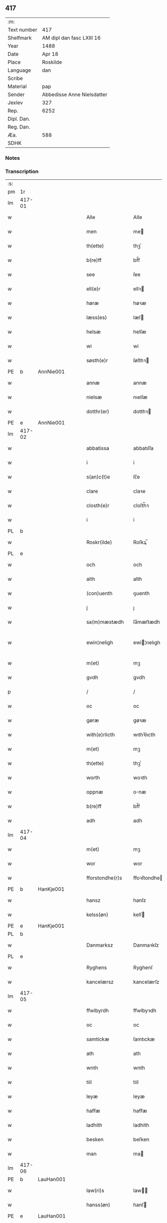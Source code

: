 ** 417
| :m:         |                            |
| Text number | 417                        |
| Shelfmark   | AM dipl dan fasc LXIII 16  |
| Year        | 1488                       |
| Date        | Apr 18                     |
| Place       | Roskilde                   |
| Language    | dan                        |
| Scribe      |                            |
| Material    | pap                        |
| Sender      | Abbedisse Anne Nielsdatter |
| Jexlev      | 327                        |
| Rep.        | 6252                       |
| Dipl. Dan.  |                            |
| Reg. Dan.   |                            |
| Æa.         | 588                        |
| SDHK        |                            |

*** Notes


*** Transcription
| :s: |        |   |   |   |   |                  |               |   |   |   |   |     |   |   |    |               |
| pm  |     1r |   |   |   |   |                  |               |   |   |   |   |     |   |   |    |               |
| lm  | 417-01 |   |   |   |   |                  |               |   |   |   |   |     |   |   |    |               |
| w   |        |   |   |   |   | Alle             | Alle          |   |   |   |   | dan |   |   |    |        417-01 |
| w   |        |   |   |   |   | men              | me           |   |   |   |   | dan |   |   |    |        417-01 |
| w   |        |   |   |   |   | th(ette)         | thꝫͤ           |   |   |   |   | dan |   |   |    |        417-01 |
| w   |        |   |   |   |   | b(re)ff          | bf̅f           |   |   |   |   | dan |   |   |    |        417-01 |
| w   |        |   |   |   |   | see              | ſee           |   |   |   |   | dan |   |   |    |        417-01 |
| w   |        |   |   |   |   | ell(e)r          | ellꝛ         |   |   |   |   | dan |   |   |    |        417-01 |
| w   |        |   |   |   |   | høræ             | høꝛæ          |   |   |   |   | dan |   |   |    |        417-01 |
| w   |        |   |   |   |   | læss(es)         | læſ          |   |   |   |   | dan |   |   |    |        417-01 |
| w   |        |   |   |   |   | helsæ            | helſæ         |   |   |   |   | dan |   |   |    |        417-01 |
| w   |        |   |   |   |   | wi               | wi            |   |   |   |   | dan |   |   |    |        417-01 |
| w   |        |   |   |   |   | søsth(e)r        | ſøſthꝛ       |   |   |   |   | dan |   |   |    |        417-01 |
| PE  |      b | AnnNie001  |   |   |   |                  |               |   |   |   |   |     |   |   |    |               |
| w   |        |   |   |   |   | annæ             | annæ          |   |   |   |   | dan |   |   |    |        417-01 |
| w   |        |   |   |   |   | nielsæ           | nıelſæ        |   |   |   |   | dan |   |   |    |        417-01 |
| w   |        |   |   |   |   | dotthr(er)       | dotthꝛ       |   |   |   |   | dan |   |   |    |        417-01 |
| PE  |      e | AnnNie001  |   |   |   |                  |               |   |   |   |   |     |   |   |    |               |
| lm  | 417-02 |   |   |   |   |                  |               |   |   |   |   |     |   |   |    |               |
| w   |        |   |   |   |   | abbatissa        | abbatıſſa     |   |   |   |   | lat |   |   |    |        417-02 |
| w   |        |   |   |   |   | i                | i             |   |   |   |   | dan |   |   |    |        417-02 |
| w   |        |   |   |   |   | s(an)c(t)e       | ſc̅e           |   |   |   |   | dan |   |   |    |        417-02 |
| w   |        |   |   |   |   | clare            | claꝛe         |   |   |   |   | dan |   |   |    |        417-02 |
| w   |        |   |   |   |   | closth(e)r       | cloſth̅ꝛ       |   |   |   |   | dan |   |   |    |        417-02 |
| w   |        |   |   |   |   | i                | i             |   |   |   |   | dan |   |   |    |        417-02 |
| PL  |      b |   |   |   |   |                  |               |   |   |   |   |     |   |   |    |               |
| w   |        |   |   |   |   | Roskr(ilde)      | Roſkꝝ̅         |   |   |   |   | dan |   |   |    |        417-02 |
| PL  |      e |   |   |   |   |                  |               |   |   |   |   |     |   |   |    |               |
| w   |        |   |   |   |   | och              | och           |   |   |   |   | dan |   |   |    |        417-02 |
| w   |        |   |   |   |   | alth             | alth          |   |   |   |   | dan |   |   |    |        417-02 |
| w   |        |   |   |   |   | (con)uenth       | ꝯuenth        |   |   |   |   | dan |   |   |    |        417-02 |
| w   |        |   |   |   |   | j                | ȷ             |   |   |   |   | dan |   |   |    |        417-02 |
| w   |        |   |   |   |   | sa(m)mæstædh     | ſa̅mæſtædh     |   |   |   |   | dan |   |   |    |        417-02 |
| w   |        |   |   |   |   | ewin¦neligh      | ewi¦nelıgh   |   |   |   |   | dan |   |   |    | 417-02—417-03 |
| w   |        |   |   |   |   | m(et)            | mꝫ            |   |   |   |   | dan |   |   |    |        417-03 |
| w   |        |   |   |   |   | gvdh             | gvdh          |   |   |   |   | dan |   |   |    |        417-03 |
| p   |        |   |   |   |   | /                | /             |   |   |   |   | dan |   |   |    |        417-03 |
| w   |        |   |   |   |   | oc               | oc            |   |   |   |   | dan |   |   |    |        417-03 |
| w   |        |   |   |   |   | gøræ             | gøꝛæ          |   |   |   |   | dan |   |   |    |        417-03 |
| w   |        |   |   |   |   | with(e)rlicth    | wıthꝛ̅lıcth    |   |   |   |   | dan |   |   |    |        417-03 |
| w   |        |   |   |   |   | m(et)            | mꝫ            |   |   |   |   | dan |   |   |    |        417-03 |
| w   |        |   |   |   |   | th(ette)         | thꝫͤ           |   |   |   |   | dan |   |   |    |        417-03 |
| w   |        |   |   |   |   | worth            | woꝛth         |   |   |   |   | dan |   |   |    |        417-03 |
| w   |        |   |   |   |   | oppnæ            | onæ          |   |   |   |   | dan |   |   |    |        417-03 |
| w   |        |   |   |   |   | b(re)ff          | bf̅f           |   |   |   |   | dan |   |   |    |        417-03 |
| w   |        |   |   |   |   | adh              | adh           |   |   |   |   | dan |   |   |    |        417-03 |
| lm  | 417-04 |   |   |   |   |                  |               |   |   |   |   |     |   |   |    |               |
| w   |        |   |   |   |   | m(et)            | mꝫ            |   |   |   |   | dan |   |   |    |        417-04 |
| w   |        |   |   |   |   | wor              | wor           |   |   |   |   | dan |   |   |    |        417-04 |
| w   |        |   |   |   |   | fforstondhe(r)s  | ffoꝛſtondhe |   |   |   |   | dan |   |   |    |        417-04 |
| PE  |      b | HanKje001  |   |   |   |                  |               |   |   |   |   |     |   |   |    |               |
| w   |        |   |   |   |   | hansz            | hanſz         |   |   |   |   | dan |   |   |    |        417-04 |
| w   |        |   |   |   |   | kelss(øn)        | kelſ         |   |   |   |   | dan |   |   |    |        417-04 |
| PE  |      e | HanKje001  |   |   |   |                  |               |   |   |   |   |     |   |   |    |               |
| PL  |      b |   |   |   |   |                  |               |   |   |   |   |     |   |   |    |               |
| w   |        |   |   |   |   | Danmarksz        | Danmaꝛkſz     |   |   |   |   | dan |   |   |    |        417-04 |
| PL  |      e |   |   |   |   |                  |               |   |   |   |   |     |   |   |    |               |
| w   |        |   |   |   |   | Ryghens          | Ryghenſ       |   |   |   |   | dan |   |   |    |        417-04 |
| w   |        |   |   |   |   | kancelærsz       | kancelærſz    |   |   |   |   | dan |   |   |    |        417-04 |
| lm  | 417-05 |   |   |   |   |                  |               |   |   |   |   |     |   |   |    |               |
| w   |        |   |   |   |   | ffwlbyrdh        | ffwlbyꝛdh     |   |   |   |   | dan |   |   |    |        417-05 |
| w   |        |   |   |   |   | oc               | oc            |   |   |   |   | dan |   |   |    |        417-05 |
| w   |        |   |   |   |   | samtickæ         | ſamtıckæ      |   |   |   |   | dan |   |   |    |        417-05 |
| w   |        |   |   |   |   | ath              | ath           |   |   |   |   | dan |   |   |    |        417-05 |
| w   |        |   |   |   |   | wnth             | wnth          |   |   |   |   | dan |   |   |    |        417-05 |
| w   |        |   |   |   |   | tiil             | tiil          |   |   |   |   | dan |   |   |    |        417-05 |
| w   |        |   |   |   |   | leyæ             | leyæ          |   |   |   |   | dan |   |   |    |        417-05 |
| w   |        |   |   |   |   | haffæ            | haffæ         |   |   |   |   | dan |   |   |    |        417-05 |
| w   |        |   |   |   |   | ladhith          | ladhith       |   |   |   |   | dan |   |   |    |        417-05 |
| w   |        |   |   |   |   | besken           | beſken        |   |   |   |   | dan |   |   |    |        417-05 |
| w   |        |   |   |   |   | man              | ma           |   |   |   |   | dan |   |   |    |        417-05 |
| lm  | 417-06 |   |   |   |   |                  |               |   |   |   |   |     |   |   |    |               |
| PE  |      b | LauHan001  |   |   |   |                  |               |   |   |   |   |     |   |   |    |               |
| w   |        |   |   |   |   | law(ri)s         | law         |   |   |   |   | dan |   |   |    |        417-06 |
| w   |        |   |   |   |   | hanss(øn)        | hanſ         |   |   |   |   | dan |   |   |    |        417-06 |
| PE  |      e | LauHan001  |   |   |   |                  |               |   |   |   |   |     |   |   |    |               |
| w   |        |   |   |   |   | alth             | alth          |   |   |   |   | dan |   |   |    |        417-06 |
| w   |        |   |   |   |   | worth            | woꝛth         |   |   |   |   | dan |   |   |    |        417-06 |
| w   |        |   |   |   |   | goodz            | goodz         |   |   |   |   | dan |   |   |    |        417-06 |
| w   |        |   |   |   |   | i                | i             |   |   |   |   | dan |   |   |    |        417-06 |
| PL  |      b |   |   |   |   |                  |               |   |   |   |   |     |   |   |    |               |
| w   |        |   |   |   |   | byrkæ            | byꝛkæ         |   |   |   |   | dan |   |   |    |        417-06 |
| PL  |      e |   |   |   |   |                  |               |   |   |   |   |     |   |   |    |               |
| w   |        |   |   |   |   | sso              | ſſo           |   |   |   |   | dan |   |   |    |        417-06 |
| w   |        |   |   |   |   | megidh           | megıdh        |   |   |   |   | dan |   |   |    |        417-06 |
| w   |        |   |   |   |   | so(m)            | ſo̅            |   |   |   |   | dan |   |   |    |        417-06 |
| w   |        |   |   |   |   | closth(e)r       | cloſthꝛ̅       |   |   |   |   | dan |   |   |    |        417-06 |
| w   |        |   |   |   |   | haffw(e)r        | haffwꝛ̅        |   |   |   |   | dan |   |   |    |        417-06 |
| w   |        |   |   |   |   | th(e)r           | thꝛ̅           |   |   |   |   | dan |   |   |    |        417-06 |
| lm  | 417-07 |   |   |   |   |                  |               |   |   |   |   |     |   |   |    |               |
| w   |        |   |   |   |   | hwilkydh         | hwilkẏdh      |   |   |   |   | dan |   |   |    |        417-07 |
| w   |        |   |   |   |   | ffor(nefnde)     | ffoꝛͩͤ          |   |   |   |   | dan |   |   |    |        417-07 |
| w   |        |   |   |   |   | goodz            | goodz         |   |   |   |   | dan |   |   |    |        417-07 |
| w   |        |   |   |   |   | han              | ha           |   |   |   |   | dan |   |   |    |        417-07 |
| w   |        |   |   |   |   | oc               | oc            |   |   |   |   | dan |   |   |    |        417-07 |
| w   |        |   |   |   |   | hansz            | hanſz         |   |   |   |   | dan |   |   |    |        417-07 |
| w   |        |   |   |   |   | kæræ             | kæræ          |   |   |   |   | dan |   |   |    |        417-07 |
| w   |        |   |   |   |   | hwsfrwæ          | hwſfꝛwæ       |   |   |   |   | dan |   |   |    |        417-07 |
| w   |        |   |   |   |   | oc               | oc            |   |   |   |   | dan |   |   |    |        417-07 |
| w   |        |   |   |   |   | ett              | ett           |   |   |   |   | dan |   |   |    |        417-07 |
| w   |        |   |   |   |   | thøris           | thøꝛi        |   |   |   |   | dan |   |   |    |        417-07 |
| w   |        |   |   |   |   | barn             | baꝛ          |   |   |   |   | dan |   |   |    |        417-07 |
| lm  | 417-08 |   |   |   |   |                  |               |   |   |   |   |     |   |   |    |               |
| w   |        |   |   |   |   | efth(e)r         | efthꝛ̅         |   |   |   |   | dan |   |   |    |        417-08 |
| w   |        |   |   |   |   | thøm             | thø          |   |   |   |   | dan |   |   |    |        417-08 |
| w   |        |   |   |   |   | skwllæ           | ſkwllæ        |   |   |   |   | dan |   |   |    |        417-08 |
| w   |        |   |   |   |   | beholdhe         | beholdhe      |   |   |   |   | dan |   |   |    |        417-08 |
| w   |        |   |   |   |   | oc               | oc            |   |   |   |   | dan |   |   |    |        417-08 |
| w   |        |   |   |   |   | nydhe            | nẏdhe         |   |   |   |   | dan |   |   |    |        417-08 |
| w   |        |   |   |   |   | saa              | ſaa           |   |   |   |   | dan |   |   |    |        417-08 |
| w   |        |   |   |   |   | lenghe           | lenghe        |   |   |   |   | dan |   |   |    |        417-08 |
| w   |        |   |   |   |   | som              | ſom           |   |   |   |   | dan |   |   |    |        417-08 |
| w   |        |   |   |   |   | the              | the           |   |   |   |   | dan |   |   |    |        417-08 |
| w   |        |   |   |   |   | lewæ             | lewæ          |   |   |   |   | dan |   |   |    |        417-08 |
| p   |        |   |   |   |   | /                | /             |   |   |   |   | dan |   |   |    |        417-08 |
| w   |        |   |   |   |   | Som              | o           |   |   |   |   | dan |   |   |    |        417-08 |
| lm  | 417-09 |   |   |   |   |                  |               |   |   |   |   |     |   |   |    |               |
| w   |        |   |   |   |   | er               | eꝛ            |   |   |   |   | dan |   |   |    |        417-09 |
| w   |        |   |   |   |   | førsth           | føꝛſth        |   |   |   |   | dan |   |   |    |        417-09 |
| PL  |      b |   |   |   |   |                  |               |   |   |   |   |     |   |   |    |               |
| w   |        |   |   |   |   | byrkæ            | byꝛkæ         |   |   |   |   | dan |   |   |    |        417-09 |
| w   |        |   |   |   |   | gordh            | goꝛdh         |   |   |   |   | dan |   |   |    |        417-09 |
| PL  |      e |   |   |   |   |                  |               |   |   |   |   |     |   |   |    |               |
| w   |        |   |   |   |   | som              | ſo           |   |   |   |   | dan |   |   |    |        417-09 |
| PE  |      b | PerHem001  |   |   |   |                  |               |   |   |   |   |     |   |   |    |               |
| w   |        |   |   |   |   | p(er)            | ꝑ             |   |   |   |   | dan |   |   |    |        417-09 |
| w   |        |   |   |   |   | he(m)mi(n)gs(øn) | he̅mi̅g        |   |   |   |   | dan |   |   |    |        417-09 |
| PE  |      e | PerHem001  |   |   |   |                  |               |   |   |   |   |     |   |   |    |               |
| w   |        |   |   |   |   | i                | i             |   |   |   |   | dan |   |   |    |        417-09 |
| w   |        |   |   |   |   | boor             | boor          |   |   |   |   | dan |   |   |    |        417-09 |
| w   |        |   |   |   |   | so(m)            | ſo̅            |   |   |   |   | dan |   |   |    |        417-09 |
| w   |        |   |   |   |   | giffw(e)r        | gıffwꝛ̅        |   |   |   |   | dan |   |   |    |        417-09 |
| w   |        |   |   |   |   | tiil             | tiil          |   |   |   |   | dan |   |   |    |        417-09 |
| w   |        |   |   |   |   | arligh           | aꝛligh        |   |   |   |   | dan |   |   |    |        417-09 |
| w   |        |   |   |   |   | skyldh           | ſkyldh        |   |   |   |   | dan |   |   |    |        417-09 |
| lm  | 417-10 |   |   |   |   |                  |               |   |   |   |   |     |   |   |    |               |
| w   |        |   |   |   |   | en               | e            |   |   |   |   | dan |   |   |    |        417-10 |
| w   |        |   |   |   |   | t(ønne)          | tꝭͤ            |   |   |   |   | dan |   |   |    |        417-10 |
| w   |        |   |   |   |   | smør             | ſmøꝛ          |   |   |   |   | dan |   |   |    |        417-10 |
| w   |        |   |   |   |   | Jt(em)           | Jtꝭ           |   |   |   |   | lat |   |   |    |        417-10 |
| w   |        |   |   |   |   | th(e)n           | th̅           |   |   |   |   | dan |   |   |    |        417-10 |
| w   |        |   |   |   |   | gordh            | goꝛdh         |   |   |   |   | dan |   |   |    |        417-10 |
| w   |        |   |   |   |   | th(e)r           | thꝛ̅           |   |   |   |   | dan |   |   |    |        417-10 |
| w   |        |   |   |   |   | nesth            | neſth         |   |   |   |   | dan |   |   |    |        417-10 |
| w   |        |   |   |   |   | so(m)            | ſo̅            |   |   |   |   | dan |   |   |    |        417-10 |
| PE  |      b | PerEri001  |   |   |   |                  |               |   |   |   |   |     |   |   |    |               |
| w   |        |   |   |   |   | p(er)            | ꝑ             |   |   |   |   | dan |   |   |    |        417-10 |
| w   |        |   |   |   |   | ericss(øn)       | eꝛicſ        |   |   |   |   | dan |   |   |    |        417-10 |
| PE  |      e | PerEri001  |   |   |   |                  |               |   |   |   |   |     |   |   |    |               |
| w   |        |   |   |   |   | søn              | ſø           |   |   |   |   | dan |   |   |    |        417-10 |
| w   |        |   |   |   |   | systh            | ſyſth         |   |   |   |   | dan |   |   |    |        417-10 |
| w   |        |   |   |   |   | wdh              | wdh           |   |   |   |   | dan |   |   |    |        417-10 |
| w   |        |   |   |   |   | i                | i             |   |   |   |   | dan |   |   |    |        417-10 |
| w   |        |   |   |   |   | bodhe            | bodhe         |   |   |   |   | dan |   |   |    |        417-10 |
| lm  | 417-11 |   |   |   |   |                  |               |   |   |   |   |     |   |   |    |               |
| w   |        |   |   |   |   | oc               | oc            |   |   |   |   | dan |   |   |    |        417-11 |
| w   |        |   |   |   |   | giffw(e)r        | gıffwꝛ̅        |   |   |   |   | dan |   |   |    |        417-11 |
| n   |        |   |   |   |   | j                | ȷ             |   |   |   |   | dan |   |   |    |        417-11 |
| w   |        |   |   |   |   | t(ønne)          | tꝭͤ            |   |   |   |   | dan |   |   |    |        417-11 |
| w   |        |   |   |   |   | smør             | ſmøꝛ          |   |   |   |   | dan |   |   |    |        417-11 |
| w   |        |   |   |   |   | Jt(em)           | Jtꝭ           |   |   |   |   | lat |   |   |    |        417-11 |
| w   |        |   |   |   |   | th(e)n           | th̅           |   |   |   |   | dan |   |   |    |        417-11 |
| w   |        |   |   |   |   | goordh           | gooꝛdh        |   |   |   |   | dan |   |   |    |        417-11 |
| PE  |      b | PedBru001  |   |   |   |                  |               |   |   |   |   |     |   |   |    |               |
| w   |        |   |   |   |   | p(er)            | ꝑ             |   |   |   |   | dan |   |   |    |        417-11 |
| w   |        |   |   |   |   | brwn             | bꝛw          |   |   |   |   | dan |   |   |    |        417-11 |
| PE  |      e | PedBru001  |   |   |   |                  |               |   |   |   |   |     |   |   |    |               |
| w   |        |   |   |   |   | nw               | nw            |   |   |   |   | dan |   |   |    |        417-11 |
| w   |        |   |   |   |   | i                | ı             |   |   |   |   | dan |   |   |    |        417-11 |
| w   |        |   |   |   |   | boor             | boor          |   |   |   |   | dan |   |   |    |        417-11 |
| w   |        |   |   |   |   | oc               | oc            |   |   |   |   | dan |   |   |    |        417-11 |
| w   |        |   |   |   |   | giffw(e)r        | gıffwꝛ̅        |   |   |   |   | dan |   |   |    |        417-11 |
| w   |        |   |   |   |   | en               | e            |   |   |   |   | dan |   |   |    |        417-11 |
| lm  | 417-12 |   |   |   |   |                  |               |   |   |   |   |     |   |   |    |               |
| w   |        |   |   |   |   | fiæri(n)gh       | fıæꝛı̅gh       |   |   |   |   | dan |   |   |    |        417-12 |
| w   |        |   |   |   |   | smør             | ſmøꝛ          |   |   |   |   | dan |   |   |    |        417-12 |
| w   |        |   |   |   |   | oc               | oc            |   |   |   |   | dan |   |   |    |        417-12 |
| w   |        |   |   |   |   | en               | e            |   |   |   |   | dan |   |   |    |        417-12 |
| w   |        |   |   |   |   | wrthw            | wꝛth         |   |   |   |   | dan |   |   |    |        417-12 |
| w   |        |   |   |   |   | bygh             | bygh          |   |   |   |   | dan |   |   |    |        417-12 |
| w   |        |   |   |   |   | m(et)            | mꝫ            |   |   |   |   | dan |   |   |    |        417-12 |
| w   |        |   |   |   |   | thø(ri)s         | thøſ         |   |   |   |   | dan |   |   |    |        417-12 |
| w   |        |   |   |   |   | smoredslæ        | ſmoredſlæ     |   |   |   |   | dan |   |   |    |        417-12 |
| w   |        |   |   |   |   | Jt(em)           | Jtꝭ           |   |   |   |   | lat |   |   |    |        417-12 |
| w   |        |   |   |   |   | en               | e            |   |   |   |   | dan |   |   |    |        417-12 |
| w   |        |   |   |   |   | ødhæ             | ødhæ          |   |   |   |   | dan |   |   |    |        417-12 |
| w   |        |   |   |   |   | fiærdi(n)gh      | fiæꝛdı̅gh      |   |   |   |   | dan |   |   |    |        417-12 |
| lm  | 417-13 |   |   |   |   |                  |               |   |   |   |   |     |   |   |    |               |
| w   |        |   |   |   |   | iordhæ           | ıoꝛdhæ        |   |   |   |   | dan |   |   |    |        417-13 |
| w   |        |   |   |   |   | som              | ſo           |   |   |   |   | dan |   |   |    |        417-13 |
| w   |        |   |   |   |   | skildh(e)r       | ſkildh̅ꝛ       |   |   |   |   | dan |   |   |    |        417-13 |
| w   |        |   |   |   |   | en               | e            |   |   |   |   | dan |   |   |    |        417-13 |
| w   |        |   |   |   |   | fiærdi(e)gh      | fıæꝛdi̅gh      |   |   |   |   | dan |   |   |    |        417-13 |
| w   |        |   |   |   |   | smør             | ſmøꝛ          |   |   |   |   | dan |   |   |    |        417-13 |
| w   |        |   |   |   |   | oc               | oc            |   |   |   |   | dan |   |   |    |        417-13 |
| w   |        |   |   |   |   | i                | ı             |   |   |   |   | dan |   |   |    |        417-13 |
| w   |        |   |   |   |   | s(killing)       |              |   |   |   |   | dan |   |   |    |        417-13 |
| w   |        |   |   |   |   | g(rot)           | gꝭ            |   |   |   |   | dan |   |   |    |        417-13 |
| w   |        |   |   |   |   | m(et)            | mꝫ            |   |   |   |   | dan |   |   |    |        417-13 |
| w   |        |   |   |   |   | andhræ           | andhꝛæ        |   |   |   |   | dan |   |   |    |        417-13 |
| w   |        |   |   |   |   | smo              | ſmo           |   |   |   |   | dan |   |   |    |        417-13 |
| w   |        |   |   |   |   | Redslæ           | Redſlæ        |   |   |   |   | dan |   |   |    |        417-13 |
| p   |        |   |   |   |   | /                | /             |   |   |   |   | dan |   |   |    |        417-13 |
| w   |        |   |   |   |   | och              | och           |   |   |   |   | dan |   |   |    |        417-13 |
| lm  | 417-14 |   |   |   |   |                  |               |   |   |   |   |     |   |   |    |               |
| w   |        |   |   |   |   | th(e)r           | th̅ꝛ           |   |   |   |   | dan |   |   |    |        417-14 |
| w   |        |   |   |   |   | tiil             | tiil          |   |   |   |   | dan |   |   |    |        417-14 |
| w   |        |   |   |   |   | skal             | ſkal          |   |   |   |   | dan |   |   |    |        417-14 |
| w   |        |   |   |   |   | han              | ha           |   |   |   |   | dan |   |   |    |        417-14 |
| w   |        |   |   |   |   | gøræ             | gøræ          |   |   |   |   | dan |   |   |    |        417-14 |
| w   |        |   |   |   |   | ffor             | ffoꝛ          |   |   |   |   | dan |   |   |    |        417-14 |
| w   |        |   |   |   |   | allæ             | allæ          |   |   |   |   | dan |   |   |    |        417-14 |
| w   |        |   |   |   |   | tessæ            | teſſæ         |   |   |   |   | dan |   |   |    |        417-14 |
| w   |        |   |   |   |   | gordhe           | goꝛdhe        |   |   |   |   | dan |   |   |    |        417-14 |
| w   |        |   |   |   |   | m(et)            | mꝫ            |   |   |   |   | dan |   |   |    |        417-14 |
| w   |        |   |   |   |   | the              | the           |   |   |   |   | dan |   |   |    |        417-14 |
| w   |        |   |   |   |   | andhræ           | andhꝛæ        |   |   |   |   | dan |   |   |    |        417-14 |
| w   |        |   |   |   |   | lens men         | lenſ me      |   |   |   |   | dan |   |   |    |        417-14 |
| lm  | 417-15 |   |   |   |   |                  |               |   |   |   |   |     |   |   |    |               |
| n   |        |   |   |   |   | i                | i             |   |   |   |   | dan |   |   |    |        417-15 |
| w   |        |   |   |   |   | sillæ            | ſıllæ         |   |   |   |   | dan |   |   |    |        417-15 |
| w   |        |   |   |   |   | pe(m)ni(n)ghe    | pe̅ni̅ghe       |   |   |   |   | dan |   |   |    |        417-15 |
| w   |        |   |   |   |   | oc               | oc            |   |   |   |   | dan |   |   |    |        417-15 |
| w   |        |   |   |   |   | koo              | koo           |   |   |   |   | dan |   |   |    |        417-15 |
| w   |        |   |   |   |   | pe(m)i(n)ghe     | pe̅ı̅ghe        |   |   |   |   | dan |   |   |    |        417-15 |
| w   |        |   |   |   |   | oc               | oc            |   |   |   |   | dan |   |   |    |        417-15 |
| w   |        |   |   |   |   | andhræ           | andhꝛæ        |   |   |   |   | dan |   |   |    |        417-15 |
| w   |        |   |   |   |   | smo              | ſmo           |   |   |   |   | dan |   |   | =  |        417-15 |
| w   |        |   |   |   |   | redslær          | ꝛedſlæꝛ       |   |   |   |   | dan |   |   | == |        417-15 |
| w   |        |   |   |   |   | so(m)            | ſo̅            |   |   |   |   | dan |   |   |    |        417-15 |
| w   |        |   |   |   |   | aff              | aff           |   |   |   |   | dan |   |   |    |        417-15 |
| w   |        |   |   |   |   | allerdhom        | alleꝛdho     |   |   |   |   | dan |   |   |    |        417-15 |
| lm  | 417-16 |   |   |   |   |                  |               |   |   |   |   |     |   |   |    |               |
| w   |        |   |   |   |   | plæyær           | plæyæꝛ        |   |   |   |   | dan |   |   |    |        417-16 |
| w   |        |   |   |   |   | ath              | ath           |   |   |   |   | dan |   |   |    |        417-16 |
| w   |        |   |   |   |   | gøræs            | gøꝛæ         |   |   |   |   | dan |   |   |    |        417-16 |
| w   |        |   |   |   |   | aff              | aff           |   |   |   |   | dan |   |   |    |        417-16 |
| p   |        |   |   |   |   | /                | /             |   |   |   |   | dan |   |   |    |        417-16 |
| w   |        |   |   |   |   | oc               | oc            |   |   |   |   | dan |   |   |    |        417-16 |
| w   |        |   |   |   |   | skal             | ſkal          |   |   |   |   | dan |   |   |    |        417-16 |
| w   |        |   |   |   |   | han              | ha           |   |   |   |   | dan |   |   |    |        417-16 |
| w   |        |   |   |   |   | pløyæ            | pløẏæ         |   |   |   |   | dan |   |   |    |        417-16 |
| w   |        |   |   |   |   | th(e)r           | th̅ꝛ           |   |   |   |   | dan |   |   |    |        417-16 |
| w   |        |   |   |   |   | aff              | aff           |   |   |   |   | dan |   |   |    |        417-16 |
| w   |        |   |   |   |   | m(et)            | mꝫ            |   |   |   |   | dan |   |   |    |        417-16 |
| w   |        |   |   |   |   | en               | e            |   |   |   |   | dan |   |   |    |        417-16 |
| w   |        |   |   |   |   | plowff           | ploff        |   |   |   |   | dan |   |   |    |        417-16 |
| w   |        |   |   |   |   | om               | o            |   |   |   |   | dan |   |   |    |        417-16 |
| lm  | 417-17 |   |   |   |   |                  |               |   |   |   |   |     |   |   |    |               |
| w   |        |   |   |   |   | voryndh          | voꝛẏndh       |   |   |   |   | dan |   |   |    |        417-17 |
| w   |        |   |   |   |   | nar              | nar           |   |   |   |   | dan |   |   |    |        417-17 |
| w   |        |   |   |   |   | ha(n)            | haͫ            |   |   |   |   | dan |   |   |    |        417-17 |
| w   |        |   |   |   |   | tiil             | tııl          |   |   |   |   | dan |   |   |    |        417-17 |
| w   |        |   |   |   |   | sig(is)          | ſıgꝭ          |   |   |   |   | dan |   |   |    |        417-17 |
| w   |        |   |   |   |   | en               | e            |   |   |   |   | dan |   |   |    |        417-17 |
| w   |        |   |   |   |   | dagh             | dagh          |   |   |   |   | dan |   |   |    |        417-17 |
| p   |        |   |   |   |   | /                | /             |   |   |   |   | dan |   |   |    |        417-17 |
| w   |        |   |   |   |   | oc               | oc            |   |   |   |   | dan |   |   |    |        417-17 |
| w   |        |   |   |   |   | skal             | ſkal          |   |   |   |   | dan |   |   |    |        417-17 |
| w   |        |   |   |   |   | han              | ha           |   |   |   |   | dan |   |   |    |        417-17 |
| w   |        |   |   |   |   | gærdhæ           | gæꝛdhæ        |   |   |   |   | dan |   |   |    |        417-17 |
| n   |        |   |   |   |   | vi               | vi            |   |   |   |   | dan |   |   |    |        417-17 |
| w   |        |   |   |   |   | leess            | leeſſ         |   |   |   |   | dan |   |   |    |        417-17 |
| w   |        |   |   |   |   | gærdslæ          | gæꝛdſlæ       |   |   |   |   | dan |   |   |    |        417-17 |
| w   |        |   |   |   |   |                  |               |   |   |   |   | dan |   |   |    |        417-17 |
| lm  | 417-18 |   |   |   |   |                  |               |   |   |   |   |     |   |   |    |               |
| w   |        |   |   |   |   | m(et)            | mꝫ            |   |   |   |   | dan |   |   |    |        417-18 |
| w   |        |   |   |   |   | Ryss             | Rẏſſ          |   |   |   |   | dan |   |   |    |        417-18 |
| w   |        |   |   |   |   | oc               | oc            |   |   |   |   | dan |   |   |    |        417-18 |
| w   |        |   |   |   |   | stawffræ         | ſtaffꝛæ      |   |   |   |   | dan |   |   |    |        417-18 |
| w   |        |   |   |   |   | paa              | paa           |   |   |   |   | dan |   |   |    |        417-18 |
| w   |        |   |   |   |   | marken           | maꝛke        |   |   |   |   | dan |   |   |    |        417-18 |
| w   |        |   |   |   |   | ell(e)r          | ellꝛ̅          |   |   |   |   | dan |   |   |    |        417-18 |
| w   |        |   |   |   |   | j                | j             |   |   |   |   | dan |   |   |    |        417-18 |
| w   |        |   |   |   |   | hawyn            | hawẏ         |   |   |   |   | dan |   |   |    |        417-18 |
| w   |        |   |   |   |   | nor              | noꝛ           |   |   |   |   | dan |   |   |    |        417-18 |
| w   |        |   |   |   |   | ha(n)            | haͫ            |   |   |   |   | dan |   |   |    |        417-18 |
| w   |        |   |   |   |   | tiil             | tııl          |   |   |   |   | dan |   |   |    |        417-18 |
| w   |        |   |   |   |   | sighes           | ſıghe        |   |   |   |   | dan |   |   |    |        417-18 |
| p   |        |   |   |   |   | /                | /             |   |   |   |   | dan |   |   |    |        417-18 |
| w   |        |   |   |   |   | oc               | oc            |   |   |   |   | dan |   |   |    |        417-18 |
| w   |        |   |   |   |   | foræ             | foꝛæ          |   |   |   |   | dan |   |   |    |        417-18 |
| lm  | 417-19 |   |   |   |   |                  |               |   |   |   |   |     |   |   |    |               |
| w   |        |   |   |   |   | the              | the           |   |   |   |   | dan |   |   |    |        417-19 |
| w   |        |   |   |   |   | andhræ           | andhꝛæ        |   |   |   |   | dan |   |   |    |        417-19 |
| n   |        |   |   |   |   | ii               | ii            |   |   |   |   | dan |   |   |    |        417-19 |
| w   |        |   |   |   |   | gordhe           | goꝛdhe        |   |   |   |   | dan |   |   |    |        417-19 |
| w   |        |   |   |   |   | skal             | ſkal          |   |   |   |   | dan |   |   |    |        417-19 |
| w   |        |   |   |   |   | han              | ha           |   |   |   |   | dan |   |   |    |        417-19 |
| w   |        |   |   |   |   | aghæ             | aghæ          |   |   |   |   | dan |   |   |    |        417-19 |
| n   |        |   |   |   |   | ii               | ıı            |   |   |   |   | dan |   |   |    |        417-19 |
| w   |        |   |   |   |   | leess            | leeſſ         |   |   |   |   | dan |   |   |    |        417-19 |
| w   |        |   |   |   |   | may              | maẏ           |   |   |   |   | dan |   |   |    |        417-19 |
| w   |        |   |   |   |   | tiil             | tııl          |   |   |   |   | dan |   |   |    |        417-19 |
| w   |        |   |   |   |   | closth(e)r       | cloſth̅ꝛ       |   |   |   |   | dan |   |   |    |        417-19 |
| w   |        |   |   |   |   | thø(ri)s         | thø         |   |   |   |   | dan |   |   |    |        417-19 |
| w   |        |   |   |   |   | kør¦missæ        | køꝛ¦miſſæ     |   |   |   |   | dan |   |   |    | 417-19—417-20 |
| w   |        |   |   |   |   | dagh             | dagh          |   |   |   |   | dan |   |   |    |        417-20 |
| w   |        |   |   |   |   | Jt(em)           | Jtꝭ           |   |   |   |   | lat |   |   |    |        417-20 |
| w   |        |   |   |   |   | skal             | ſkal          |   |   |   |   | dan |   |   |    |        417-20 |
| w   |        |   |   |   |   | han              | ha           |   |   |   |   | dan |   |   |    |        417-20 |
| w   |        |   |   |   |   | oc               | oc            |   |   |   |   | dan |   |   |    |        417-20 |
| w   |        |   |   |   |   | giffwæ           | gıffwæ        |   |   |   |   | dan |   |   |    |        417-20 |
| n   |        |   |   |   |   | iiii             | ıııı          |   |   |   |   | dan |   |   |    |        417-20 |
| w   |        |   |   |   |   | s(killing)       |              |   |   |   |   | dan |   |   |    |        417-20 |
| w   |        |   |   |   |   | g(rot)           | gꝭ            |   |   |   |   | dan |   |   |    |        417-20 |
| w   |        |   |   |   |   | ffor             | ffoꝛ          |   |   |   |   | dan |   |   |    |        417-20 |
| w   |        |   |   |   |   | alth             | alth          |   |   |   |   | dan |   |   |    |        417-20 |
| w   |        |   |   |   |   | høsth            | høſth         |   |   |   |   | dan |   |   |    |        417-20 |
| w   |        |   |   |   |   | ærwydhe          | æꝛwẏdhe       |   |   |   |   | dan |   |   |    |        417-20 |
| lm  | 417-21 |   |   |   |   |                  |               |   |   |   |   |     |   |   |    |               |
| w   |        |   |   |   |   | som              | ſo           |   |   |   |   | dan |   |   |    |        417-21 |
| w   |        |   |   |   |   | skwllæ           | ſkllæ        |   |   |   |   | dan |   |   |    |        417-21 |
| w   |        |   |   |   |   | wdh              | wdh           |   |   |   |   | dan |   |   |    |        417-21 |
| w   |        |   |   |   |   | ⸠y⸡              | ⸠y⸡           |   |   |   |   | dan |   |   |    |        417-21 |
| w   |        |   |   |   |   | gyffes           | gẏffe        |   |   |   |   | dan |   |   |    |        417-21 |
| w   |        |   |   |   |   | s(an)c(t)i       | ſc̅ı           |   |   |   |   | lat |   |   |    |        417-21 |
| w   |        |   |   |   |   | knwdz            | knwdz         |   |   |   |   | dan |   |   |    |        417-21 |
| w   |        |   |   |   |   | dagh             | dagh          |   |   |   |   | dan |   |   |    |        417-21 |
| p   |        |   |   |   |   | /                | /             |   |   |   |   | dan |   |   |    |        417-21 |
| w   |        |   |   |   |   | oc               | oc            |   |   |   |   | dan |   |   |    |        417-21 |
| w   |        |   |   |   |   | skal             | ſkal          |   |   |   |   | dan |   |   |    |        417-21 |
| w   |        |   |   |   |   | holdhe           | holdhe        |   |   |   |   | dan |   |   |    |        417-21 |
| w   |        |   |   |   |   | skowyn           | ſkowẏ        |   |   |   |   | dan |   |   |    |        417-21 |
| w   |        |   |   |   |   | wedh             | wedh          |   |   |   |   | dan |   |   |    |        417-21 |
| lm  | 417-22 |   |   |   |   |                  |               |   |   |   |   |     |   |   |    |               |
| w   |        |   |   |   |   | skelligh         | ſkellıgh      |   |   |   |   | dan |   |   |    |        417-22 |
| w   |        |   |   |   |   | oc               | oc            |   |   |   |   | dan |   |   |    |        417-22 |
| w   |        |   |   |   |   | lowligh          | lowlıgh       |   |   |   |   | dan |   |   |    |        417-22 |
| w   |        |   |   |   |   | hæffdh           | hæffdh        |   |   |   |   | dan |   |   |    |        417-22 |
| p   |        |   |   |   |   | /                | /             |   |   |   |   | dan |   |   |    |        417-22 |
| w   |        |   |   |   |   | vth(e)n          | vthn̅          |   |   |   |   | dan |   |   |    |        417-22 |
| w   |        |   |   |   |   | hwess            | hweſſ         |   |   |   |   | dan |   |   |    |        417-22 |
| w   |        |   |   |   |   | iegh             | ıegh          |   |   |   |   | dan |   |   |    |        417-22 |
| w   |        |   |   |   |   | oc               | oc            |   |   |   |   | dan |   |   |    |        417-22 |
| w   |        |   |   |   |   | my(n)næ          | mẏ̅næ          |   |   |   |   | dan |   |   |    |        417-22 |
| w   |        |   |   |   |   | efth(e)rkomæ(re) | efthꝛ̅komæ    |   |   |   |   | dan |   |   |    |        417-22 |
| w   |        |   |   |   |   | fforstondæræ     | ffoꝛſtondæꝛæ  |   |   |   |   | dan |   |   |    |        417-22 |
| lm  | 417-23 |   |   |   |   |                  |               |   |   |   |   |     |   |   |    |               |
| w   |        |   |   |   |   | tiil             | tııl          |   |   |   |   | dan |   |   |    |        417-23 |
| w   |        |   |   |   |   | s(an)c(t)e       | ſc̅e           |   |   |   |   | dan |   |   |    |        417-23 |
| w   |        |   |   |   |   | klaræ            | klaræ         |   |   |   |   | dan |   |   |    |        417-23 |
| w   |        |   |   |   |   | closth(e)r       | cloſthꝛ̅       |   |   |   |   | dan |   |   |    |        417-23 |
| w   |        |   |   |   |   | ladhe            | ladhe         |   |   |   |   | dan |   |   |    |        417-23 |
| w   |        |   |   |   |   | hwggha           | hwggha        |   |   |   |   | dan |   |   |    |        417-23 |
| w   |        |   |   |   |   | tiil             | tııl          |   |   |   |   | dan |   |   |    |        417-23 |
| w   |        |   |   |   |   | closth(e)rs      | cloſthꝛ̅ſ      |   |   |   |   | dan |   |   |    |        417-23 |
| w   |        |   |   |   |   | behoff           | behoff        |   |   |   |   | dan |   |   |    |        417-23 |
| w   |        |   |   |   |   | Oc               | Oc            |   |   |   |   | dan |   |   |    |        417-23 |
| w   |        |   |   |   |   | skal             | ſkal          |   |   |   |   | dan |   |   |    |        417-23 |
| w   |        |   |   |   |   | han              | ha           |   |   |   |   | dan |   |   |    |        417-23 |
| lm  | 417-24 |   |   |   |   |                  |               |   |   |   |   |     |   |   |    |               |
| w   |        |   |   |   |   | yddhæ            | yddhæ         |   |   |   |   | dan |   |   |    |        417-24 |
| w   |        |   |   |   |   | skildhe          | ſkildhe       |   |   |   |   | dan |   |   |    |        417-24 |
| w   |        |   |   |   |   | wedh             | wedh          |   |   |   |   | dan |   |   |    |        417-24 |
| w   |        |   |   |   |   | tiil             | tiil          |   |   |   |   | dan |   |   |    |        417-24 |
| w   |        |   |   |   |   | closth(e)r       | cloſthꝛ      |   |   |   |   | dan |   |   |    |        417-24 |
| w   |        |   |   |   |   | som              | ſo           |   |   |   |   | dan |   |   |    |        417-24 |
| w   |        |   |   |   |   | aff              | aff           |   |   |   |   | dan |   |   |    |        417-24 |
| w   |        |   |   |   |   | alerdhom         | aleꝛdho      |   |   |   |   | dan |   |   |    |        417-24 |
| w   |        |   |   |   |   | haffw(e)r        | haffwꝛ̅        |   |   |   |   | dan |   |   |    |        417-24 |
| w   |        |   |   |   |   | wæ(ri)dh         | wædh         |   |   |   |   | dan |   |   |    |        417-24 |
| w   |        |   |   |   |   | yth              | ẏth           |   |   |   |   | dan |   |   |    |        417-24 |
| lm  | 417-25 |   |   |   |   |                  |               |   |   |   |   |     |   |   |    |               |
| w   |        |   |   |   |   | oc               | oc            |   |   |   |   | dan |   |   |    |        417-25 |
| w   |        |   |   |   |   | skal             | ſkal          |   |   |   |   | dan |   |   |    |        417-25 |
| w   |        |   |   |   |   | han              | ha           |   |   |   |   | dan |   |   |    |        417-25 |
| w   |        |   |   |   |   | en               | en            |   |   |   |   | dan |   |   |    |        417-25 |
| w   |        |   |   |   |   | nath             | nath          |   |   |   |   | dan |   |   |    |        417-25 |
| w   |        |   |   |   |   | om               | o            |   |   |   |   | dan |   |   |    |        417-25 |
| w   |        |   |   |   |   | aaredh           | aaꝛedh        |   |   |   |   | dan |   |   |    |        417-25 |
| w   |        |   |   |   |   | holdhe           | holdhe        |   |   |   |   | dan |   |   |    |        417-25 |
| w   |        |   |   |   |   | megh             | megh          |   |   |   |   | dan |   |   |    |        417-25 |
| w   |        |   |   |   |   | ell(e)r          | ellꝛ̅          |   |   |   |   | dan |   |   |    |        417-25 |
| w   |        |   |   |   |   | my(n)næ          | mẏ̅næ          |   |   |   |   | dan |   |   |    |        417-25 |
| w   |        |   |   |   |   | efth(e)rkomæ(er) | efthꝛ̅komæ    |   |   |   |   | dan |   |   |    |        417-25 |
| lm  | 417-26 |   |   |   |   |                  |               |   |   |   |   |     |   |   |    |               |
| w   |        |   |   |   |   | m(et)            | mꝫ            |   |   |   |   | dan |   |   |    |        417-26 |
| n   |        |   |   |   |   | vi               | vi            |   |   |   |   | dan |   |   |    |        417-26 |
| w   |        |   |   |   |   | hesthæ           | heſthæ        |   |   |   |   | dan |   |   |    |        417-26 |
| w   |        |   |   |   |   | ffor             | ffoꝛ          |   |   |   |   | dan |   |   |    |        417-26 |
| w   |        |   |   |   |   | aarligh          | aaꝛligh       |   |   |   |   | dan |   |   |    |        417-26 |
| w   |        |   |   |   |   | gesthni(n)gh     | geſthni̅gh     |   |   |   |   | dan |   |   |    |        417-26 |
| w   |        |   |   |   |   | oc               | oc            |   |   |   |   | dan |   |   |    |        417-26 |
| w   |        |   |   |   |   | ey               | eẏ            |   |   |   |   | dan |   |   |    |        417-26 |
| w   |        |   |   |   |   | th(e)r           | thꝛ̅           |   |   |   |   | dan |   |   |    |        417-26 |
| w   |        |   |   |   |   | efth(e)r         | efthꝛ̅         |   |   |   |   | dan |   |   |    |        417-26 |
| w   |        |   |   |   |   | vdh(e)n          | vdh̅          |   |   |   |   | dan |   |   |    |        417-26 |
| w   |        |   |   |   |   | hwess            | hweſſ         |   |   |   |   | dan |   |   |    |        417-26 |
| w   |        |   |   |   |   | the              | the           |   |   |   |   | dan |   |   |    |        417-26 |
| lm  | 417-27 |   |   |   |   |                  |               |   |   |   |   |     |   |   |    |               |
| w   |        |   |   |   |   | vellæ            | vellæ         |   |   |   |   | dan |   |   |    |        417-27 |
| w   |        |   |   |   |   | haffwæ           | haffwæ        |   |   |   |   | dan |   |   |    |        417-27 |
| w   |        |   |   |   |   | m(et)            | mꝫ            |   |   |   |   | dan |   |   |    |        417-27 |
| w   |        |   |   |   |   | hansz            | hanſz         |   |   |   |   | dan |   |   |    |        417-27 |
| w   |        |   |   |   |   | my(n)næ          | my̅næ          |   |   |   |   | dan |   |   |    |        417-27 |
| p   |        |   |   |   |   | /                | /             |   |   |   |   | dan |   |   |    |        417-27 |
| w   |        |   |   |   |   | oc               | oc            |   |   |   |   | dan |   |   |    |        417-27 |
| w   |        |   |   |   |   | skal             | ſkal          |   |   |   |   | dan |   |   |    |        417-27 |
| w   |        |   |   |   |   | han              | han           |   |   |   |   | dan |   |   |    |        417-27 |
| w   |        |   |   |   |   | wæræ             | wæræ          |   |   |   |   | dan |   |   |    |        417-27 |
| w   |        |   |   |   |   | oss              | oſſ           |   |   |   |   | dan |   |   |    |        417-27 |
| w   |        |   |   |   |   | oc               | oc            |   |   |   |   | dan |   |   |    |        417-27 |
| w   |        |   |   |   |   | voræ             | voꝛæ          |   |   |   |   | dan |   |   |    |        417-27 |
| w   |        |   |   |   |   | closth(e)rs      | cloſthꝛ     |   |   |   |   | dan |   |   |    |        417-27 |
| lm  | 417-28 |   |   |   |   |                  |               |   |   |   |   |     |   |   |    |               |
| w   |        |   |   |   |   | fforstondheræ    | ffoꝛſtondheꝛæ |   |   |   |   | dan |   |   |    |        417-28 |
| w   |        |   |   |   |   | i                | ı             |   |   |   |   | dan |   |   |    |        417-28 |
| w   |        |   |   |   |   | allæ             | allæ          |   |   |   |   | dan |   |   |    |        417-28 |
| w   |        |   |   |   |   | modhe            | modhe         |   |   |   |   | dan |   |   |    |        417-28 |
| w   |        |   |   |   |   | hørigh           | høꝛigh        |   |   |   |   | dan |   |   |    |        417-28 |
| w   |        |   |   |   |   | oc               | oc            |   |   |   |   | dan |   |   |    |        417-28 |
| w   |        |   |   |   |   | lydigh           | lẏdıgh        |   |   |   |   | dan |   |   |    |        417-28 |
| w   |        |   |   |   |   | som              | ſo           |   |   |   |   | dan |   |   |    |        417-28 |
| w   |        |   |   |   |   | tiil             | tııl          |   |   |   |   | dan |   |   |    |        417-28 |
| w   |        |   |   |   |   | bøør             | bøøꝛ          |   |   |   |   | dan |   |   |    |        417-28 |
| w   |        |   |   |   |   | Jt(em)           | Jtꝭ           |   |   |   |   | lat |   |   |    |        417-28 |
| w   |        |   |   |   |   | skedhe           | ſkedhe        |   |   |   |   | dan |   |   |    |        417-28 |
| lm  | 417-29 |   |   |   |   |                  |               |   |   |   |   |     |   |   |    |               |
| w   |        |   |   |   |   | oc               | oc            |   |   |   |   | dan |   |   |    |        417-29 |
| w   |        |   |   |   |   | sso              | ſſo           |   |   |   |   | dan |   |   |    |        417-29 |
| w   |        |   |   |   |   | ath              | ath           |   |   |   |   | dan |   |   |    |        417-29 |
| w   |        |   |   |   |   | ha(n)            | haͫ            |   |   |   |   | dan |   |   |    |        417-29 |
| w   |        |   |   |   |   | løsthæ           | løſthæ        |   |   |   |   | dan |   |   |    |        417-29 |
| w   |        |   |   |   |   | ath              | ath           |   |   |   |   | dan |   |   |    |        417-29 |
| w   |        |   |   |   |   | ffaræ            | ffaꝛæ         |   |   |   |   | dan |   |   |    |        417-29 |
| w   |        |   |   |   |   | aff              | aff           |   |   |   |   | dan |   |   |    |        417-29 |
| w   |        |   |   |   |   | closth(e)rs      | cloſthꝛ̅      |   |   |   |   | dan |   |   |    |        417-29 |
| w   |        |   |   |   |   | goodz            | goodz         |   |   |   |   | dan |   |   |    |        417-29 |
| w   |        |   |   |   |   | ffor             | ffoꝛ          |   |   |   |   | dan |   |   |    |        417-29 |
| w   |        |   |   |   |   | siwgdom          | ſıwgdo       |   |   |   |   | dan |   |   |    |        417-29 |
| w   |        |   |   |   |   | allerdhom        | alleꝛdho     |   |   |   |   | dan |   |   |    |        417-29 |
| lm  | 417-30 |   |   |   |   |                  |               |   |   |   |   |     |   |   |    |               |
| w   |        |   |   |   |   | ell(e)r          | ellꝛ         |   |   |   |   | dan |   |   |    |        417-30 |
| w   |        |   |   |   |   | ey               | eẏ            |   |   |   |   | dan |   |   |    |        417-30 |
| w   |        |   |   |   |   | løsthær          | løſthæꝛ       |   |   |   |   | dan |   |   |    |        417-30 |
| w   |        |   |   |   |   | th(e)r           | thꝛ̅           |   |   |   |   | dan |   |   |    |        417-30 |
| w   |        |   |   |   |   | lengh(e)r        | lenghꝛ̅        |   |   |   |   | dan |   |   |    |        417-30 |
| w   |        |   |   |   |   | ath              | ath           |   |   |   |   | dan |   |   |    |        417-30 |
| w   |        |   |   |   |   | boo              | boo           |   |   |   |   | dan |   |   |    |        417-30 |
| w   |        |   |   |   |   | tha              | tha           |   |   |   |   | dan |   |   |    |        417-30 |
| w   |        |   |   |   |   | skal             | ſkal          |   |   |   |   | dan |   |   |    |        417-30 |
| w   |        |   |   |   |   | han              | ha           |   |   |   |   | dan |   |   |    |        417-30 |
| w   |        |   |   |   |   | aff              | aff           |   |   |   |   | dan |   |   |    |        417-30 |
| w   |        |   |   |   |   | ffaræ            | ffaꝛæ         |   |   |   |   | dan |   |   |    |        417-30 |
| w   |        |   |   |   |   | qwith            | qwith         |   |   |   |   | dan |   |   |    |        417-30 |
| w   |        |   |   |   |   | oc               | oc            |   |   |   |   | dan |   |   |    |        417-30 |
| w   |        |   |   |   |   | ffry             | ffꝛẏ          |   |   |   |   | dan |   |   |    |        417-30 |
| lm  | 417-31 |   |   |   |   |                  |               |   |   |   |   |     |   |   |    |               |
| w   |        |   |   |   |   | vdh(e)n          | vdh̅          |   |   |   |   | dan |   |   |    |        417-31 |
| w   |        |   |   |   |   | alth             | alth          |   |   |   |   | dan |   |   |    |        417-31 |
| w   |        |   |   |   |   | hindh(e)r        | hindhꝛ̅        |   |   |   |   | dan |   |   |    |        417-31 |
| w   |        |   |   |   |   | m(et)            | mꝫ            |   |   |   |   | dan |   |   |    |        417-31 |
| w   |        |   |   |   |   | sin              | ſi           |   |   |   |   | dan |   |   |    |        417-31 |
| w   |        |   |   |   |   | høsthræ          | høſthꝛæ       |   |   |   |   | dan |   |   |    |        417-31 |
| w   |        |   |   |   |   | oc               | oc            |   |   |   |   | dan |   |   |    |        417-31 |
| w   |        |   |   |   |   | børn             | bøꝛ          |   |   |   |   | dan |   |   |    |        417-31 |
| w   |        |   |   |   |   | oc               | oc            |   |   |   |   | dan |   |   |    |        417-31 |
| w   |        |   |   |   |   | giffwæ           | gıffwæ        |   |   |   |   | dan |   |   |    |        417-31 |
| w   |        |   |   |   |   | closth(e)r       | cloſthꝛ̅       |   |   |   |   | dan |   |   |    |        417-31 |
| w   |        |   |   |   |   | siith            | ſiith         |   |   |   |   | dan |   |   |    |        417-31 |
| lm  | 417-32 |   |   |   |   |                  |               |   |   |   |   |     |   |   |    |               |
| w   |        |   |   |   |   | langhildhæ       | langhıldhæ    |   |   |   |   | dan |   |   |    |        417-32 |
| w   |        |   |   |   |   | som              | ſo           |   |   |   |   | dan |   |   |    |        417-32 |
| w   |        |   |   |   |   | tiil             | tiil          |   |   |   |   | dan |   |   |    |        417-32 |
| w   |        |   |   |   |   | bwr              | bꝛ           |   |   |   |   | dan |   |   |    |        417-32 |
| w   |        |   |   |   |   | oc               | oc            |   |   |   |   | dan |   |   |    |        417-32 |
| w   |        |   |   |   |   | ladhæ            | ladhæ         |   |   |   |   | dan |   |   |    |        417-32 |
| w   |        |   |   |   |   | closth(e)rs      | cloſthꝛ̅      |   |   |   |   | dan |   |   |    |        417-32 |
| w   |        |   |   |   |   | goodz            | goodz         |   |   |   |   | dan |   |   |    |        417-32 |
| w   |        |   |   |   |   | oc               | oc            |   |   |   |   | dan |   |   |    |        417-32 |
| w   |        |   |   |   |   | gordh            | goꝛdh         |   |   |   |   | dan |   |   |    |        417-32 |
| w   |        |   |   |   |   | j                | ȷ             |   |   |   |   | dan |   |   |    |        417-32 |
| w   |        |   |   |   |   | godhe            | godhe         |   |   |   |   | dan |   |   |    |        417-32 |
| lm  | 417-33 |   |   |   |   |                  |               |   |   |   |   |     |   |   |    |               |
| w   |        |   |   |   |   | modhe            | modhe         |   |   |   |   | dan |   |   |    |        417-33 |
| w   |        |   |   |   |   | efth(e)r         | efthꝛ        |   |   |   |   | dan |   |   |    |        417-33 |
| w   |        |   |   |   |   | da(n)ne menz     | da̅ne menz     |   |   |   |   | dan |   |   |    |        417-33 |
| w   |        |   |   |   |   | sielsæ           | ſıelſæ        |   |   |   |   | dan |   |   |    |        417-33 |
| w   |        |   |   |   |   | Jn               | Jn            |   |   |   |   | lat |   |   |    |        417-33 |
| w   |        |   |   |   |   | cui(us)          | cuı          |   |   |   |   | lat |   |   |    |        417-33 |
| w   |        |   |   |   |   | rei              | ꝛei           |   |   |   |   | lat |   |   |    |        417-33 |
| w   |        |   |   |   |   | testimo(n)ium    | teſtımo̅iu    |   |   |   |   | lat |   |   |    |        417-33 |
| w   |        |   |   |   |   | sigillu(m)       | ſıgıllu̅       |   |   |   |   | lat |   |   |    |        417-33 |
| w   |        |   |   |   |   | (con)ue(n)tu(us) | ꝯue̅tű        |   |   |   |   | lat |   |   |    |        417-33 |
| lm  | 417-34 |   |   |   |   |                  |               |   |   |   |   |     |   |   |    |               |
| w   |        |   |   |   |   | n(ost)ri         | nꝛ̅i           |   |   |   |   | lat |   |   |    |        417-34 |
| w   |        |   |   |   |   | vna              | vna           |   |   |   |   | lat |   |   |    |        417-34 |
| w   |        |   |   |   |   | cu(m)            | cu̅            |   |   |   |   | lat |   |   |    |        417-34 |
| w   |        |   |   |   |   | sigillo          | ſıgıllo       |   |   |   |   | lat |   |   |    |        417-34 |
| w   |        |   |   |   |   | p(re)uiso(ri)s   | puıſo      |   |   |   |   | lat |   |   |    |        417-34 |
| w   |        |   |   |   |   | n(ost)ri         | nꝛ̅i           |   |   |   |   | lat |   |   |    |        417-34 |
| w   |        |   |   |   |   | p(rese)n(tibus)  | p̅nꝰ          |   |   |   |   | lat |   |   |    |        417-34 |
| w   |        |   |   |   |   | su(n)t           | ſu̅t           |   |   |   |   | lat |   |   |    |        417-34 |
| w   |        |   |   |   |   | appe(n)sa        | ae̅ſa         |   |   |   |   | lat |   |   |    |        417-34 |
| w   |        |   |   |   |   | Dat(um)          | Datꝭ          |   |   |   |   | lat |   |   |    |        417-34 |
| PL  |      b |   |   |   |   |                  |               |   |   |   |   |     |   |   |    |               |
| w   |        |   |   |   |   | Rosk(ildis)      | Roſkꝝꝭ        |   |   |   |   | lat |   |   |    |        417-34 |
| PL  |      e |   |   |   |   |                  |               |   |   |   |   |     |   |   |    |               |
| w   |        |   |   |   |   | a(n)no           | a̅no           |   |   |   |   | lat |   |   |    |        417-34 |
| w   |        |   |   |   |   | d(omi)nj         | dn̅ȷ           |   |   |   |   | lat |   |   |    |        417-34 |
| lm  | 417-35 |   |   |   |   |                  |               |   |   |   |   |     |   |   |    |               |
| n   |        |   |   |   |   | m                |              |   |   |   |   | lat |   |   |    |        417-35 |
| n   |        |   |   |   |   | cd               | cd            |   |   |   |   | lat |   |   |    |        417-35 |
| n   |        |   |   |   |   | lxxxº            | lxxxº         |   |   |   |   | lat |   |   |    |        417-35 |
| n   |        |   |   |   |   | viijº            | vııȷº         |   |   |   |   | lat |   |   |    |        417-35 |
| p   |        |   |   |   |   | /                | /             |   |   |   |   | lat |   |   |    |        417-35 |
| n   |        |   |   |   |   | xviiiᷓ            | xvıııᷓ         |   |   |   |   | lat |   |   |    |        417-35 |
| w   |        |   |   |   |   | die              | dıe           |   |   |   |   | lat |   |   |    |        417-35 |
| w   |        |   |   |   |   | mens(is)         | men          |   |   |   |   | lat |   |   |    |        417-35 |
| w   |        |   |   |   |   | ap(ri)lis        | aplı        |   |   |   |   | lat |   |   |    |        417-35 |
| :e: |        |   |   |   |   |                  |               |   |   |   |   |     |   |   |    |               |
